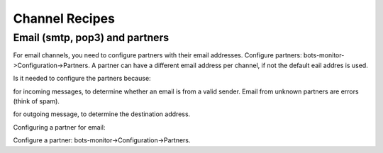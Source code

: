 Channel Recipes
===============

Email (smtp, pop3) and partners
-------------------------------

For email channels, you need to configure partners with their email
addresses. Configure partners: bots-monitor->Configuration->Partners. A
partner can have a different email address per channel, if not the
default eail addres is used.

Is it needed to configure the partners because:

.. raw:: html

   <ul><li>

for incoming messages, to determine whether an email is from a valid
sender. Email from unknown partners are errors (think of spam).

.. raw:: html

   </li><li>

for outgoing message, to determine the destination address.

.. raw:: html

   </li></ul>

Configuring a partner for email:

.. raw:: html

   <ul><li>

Configure a partner: bots-monitor->Configuration->Partners.
